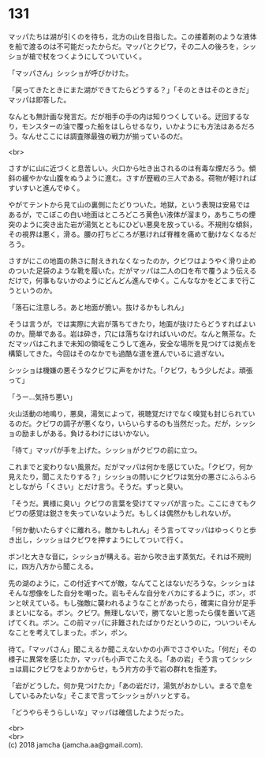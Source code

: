 #+OPTIONS: toc:nil
#+OPTIONS: \n:t

* 131

  マッパたちは湖が引くのを待ち，北方の山を目指した。この接着剤のような液体を船で渡るのは不可能だったからだ。マッパとクビワ，その二人の後ろを，シッショが槍で杖をつくようにしてついていく。

  「マッパさん」シッショが呼びかけた。

  「戻ってきたときにまた湖ができてたらどうする？」「そのときはそのときだ」マッパは即答した。

  なんとも無計画な発言だ。だが相手の手の内は知りつくしている。迂回するなり，モンスターの油で覆った船をはしらせるなり，いかようにも方法はあるだろう。なんせここには調査隊最強の戦力が揃っているのだ。

  <br>

  さすがに山に近づくと息苦しい。火口から吐き出されるのは有毒な煙だろう。傾斜の緩やかな山腹をぬうように進む。さすが歴戦の三人である。荷物が軽ければすいすいと進んでゆく。

  やがてテントから見て山の裏側にたどりついた。地獄，という表現は安易ではあるが，でこぼこの白い地面はところどころ黄色い液体が溜まり，あちこちの煙突のように突き出た岩が湯気とともにひどい悪臭を放っている。不規則な傾斜，その視界は悪く，滑る。腰の打ちどころが悪ければ脊椎を痛めて動けなくなるだろう。

  さすがにこの地面の熱さに耐えきれなくなったのか，クビワはようやく滑り止めのついた足袋のような靴を履いた。だがマッパは二人の口を布で覆うよう伝えるだけで，何事もないかのようにどんどん進んでゆく。こんななかをどこまで行こうというのか。

  「落石に注意しろ。あと地面が脆い。抜けるかもしれん」

  そうは言うが，では実際に大岩が落ちてきたり，地面が抜けたらどうすればよいのか。簡単である。岩は砕き，穴には落ちなければいいのだ。なんと無茶な。ただマッパはこれまで未知の領域をこうして進み，安全な場所を見つけては拠点を構築してきた。今回はそのなかでも過酷な道を進んでいるに過ぎない。

  シッショは機嫌の悪そうなクビワに声をかけた。「クビワ，もう少しだよ。頑張って」

  「うー…気持ち悪い」

  火山活動の地鳴り，悪臭，湯気によって，視聴覚だけでなく嗅覚も封じられているのだ。クビワの調子が悪くなり，いらいらするのも当然だった。だが，シッショの励ましがある。負けるわけにはいかない。

  「待て」マッパが手を上げた。シッショがクビワの前に立つ。

  これまでと変わりない風景だ。だがマッパは何かを感じていた。「クビワ，何か見えたり，聞こえたりする？」シッショの問いにクビワは気分の悪さにふらふらとしながら「くさい」とだけ言う。そうだ。ずっと臭い。

  「そうだ。異様に臭い」クビワの言葉を受けてマッパが言った。ここにきてもクビワの感覚は鋭さを失っていないようだ。もしくは偶然かもしれないが。

  「何か動いたらすぐに離れろ。敵かもしれん」そう言ってマッパはゆっくりと歩き出し，シッショはクビワを押すようにしてついて行く。

  ボン!と大きな音に，シッショが構える。岩から吹き出す蒸気だ。それは不規則に，四方八方から聞こえる。

  先の湖のように，この付近すべてが敵，なんてことはないだろうな。シッショはそんな想像をした自分を嘲った。岩もそんな自分をバカにするように，ボン，ボンと吠えている。もし強敵に襲われるようなことがあったら，確実に自分が足手まといになる。ボン。クビワ。無理しないで，勝てないと思ったら僕を置いて逃げてくれ。ボン。この前マッパに非難されたばかりだというのに，ついついそんなことを考えてしまった。ボン，ボン。

  待て。「マッパさん」聞こえるか聞こえないかの小声でささやいた。「何だ」その様子に異常を感じたか，マッパも小声でこたえる。「あの岩」そう言ってシッショは肩にクビワをよりかからせ，もう片方の手で岩の群れを指差す。

  「岩がどうした。何か見つけたか」「あの岩だけ，湯気がおかしい。まるで息をしているみたいな」そこまで言ってシッショがハッとする。

  「どうやらそうらしいな」マッパは確信したようだった。

  <br>
  <br>
  (c) 2018 jamcha (jamcha.aa@gmail.com).

  [[http://creativecommons.org/licenses/by-nc-sa/4.0/deed][file:http://i.creativecommons.org/l/by-nc-sa/4.0/88x31.png]]
